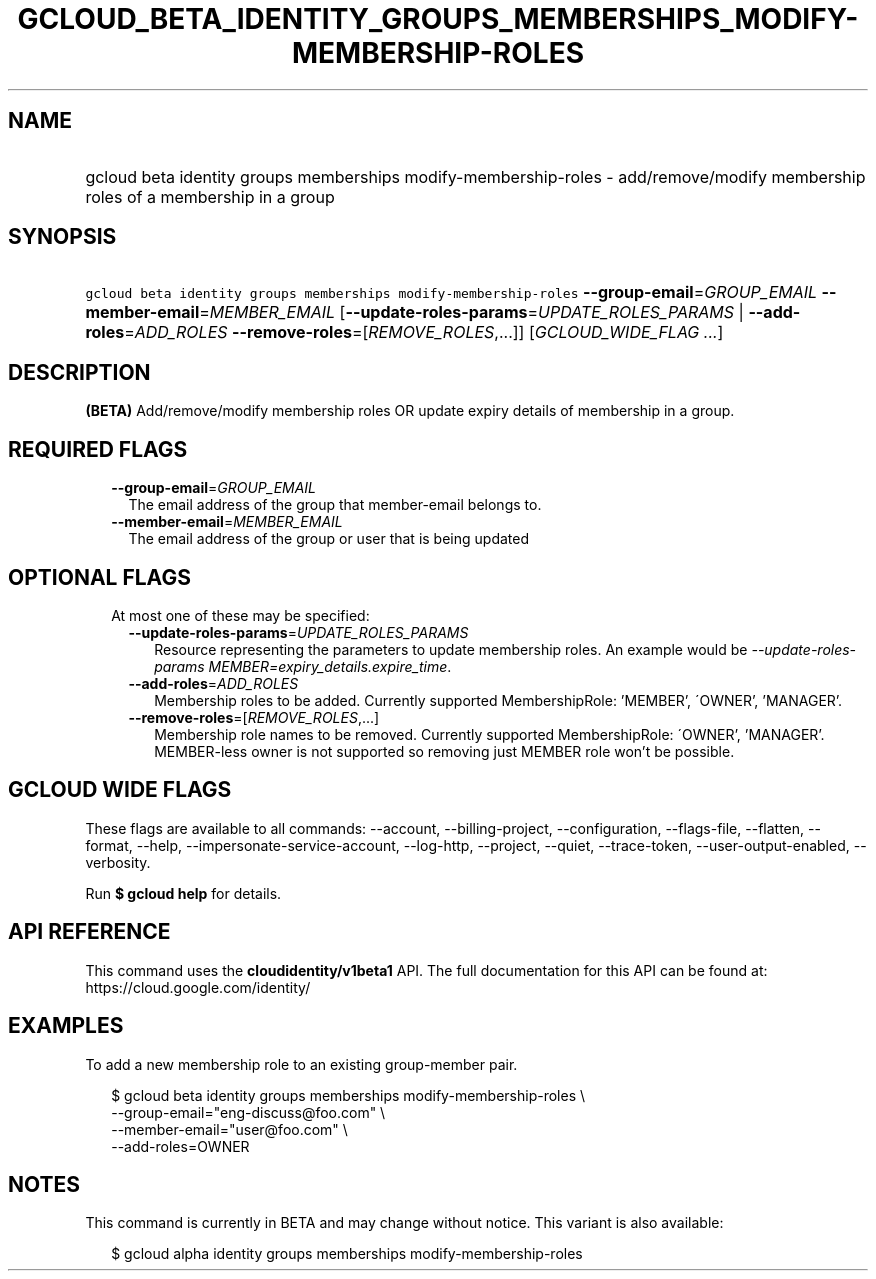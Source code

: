 
.TH "GCLOUD_BETA_IDENTITY_GROUPS_MEMBERSHIPS_MODIFY\-MEMBERSHIP\-ROLES" 1



.SH "NAME"
.HP
gcloud beta identity groups memberships modify\-membership\-roles \- add/remove/modify membership roles of a membership in a group



.SH "SYNOPSIS"
.HP
\f5gcloud beta identity groups memberships modify\-membership\-roles\fR \fB\-\-group\-email\fR=\fIGROUP_EMAIL\fR \fB\-\-member\-email\fR=\fIMEMBER_EMAIL\fR [\fB\-\-update\-roles\-params\fR=\fIUPDATE_ROLES_PARAMS\fR\ |\ \fB\-\-add\-roles\fR=\fIADD_ROLES\fR\ \fB\-\-remove\-roles\fR=[\fIREMOVE_ROLES\fR,...]] [\fIGCLOUD_WIDE_FLAG\ ...\fR]



.SH "DESCRIPTION"

\fB(BETA)\fR Add/remove/modify membership roles OR update expiry details of
membership in a group.



.SH "REQUIRED FLAGS"

.RS 2m
.TP 2m
\fB\-\-group\-email\fR=\fIGROUP_EMAIL\fR
The email address of the group that member\-email belongs to.

.TP 2m
\fB\-\-member\-email\fR=\fIMEMBER_EMAIL\fR
The email address of the group or user that is being updated


.RE
.sp

.SH "OPTIONAL FLAGS"

.RS 2m
.TP 2m

At most one of these may be specified:

.RS 2m
.TP 2m
\fB\-\-update\-roles\-params\fR=\fIUPDATE_ROLES_PARAMS\fR
Resource representing the parameters to update membership roles. An example
would be \f5\fI\-\-update\-roles\-params
MEMBER=expiry_details.expire_time\fR\fR.

.TP 2m
\fB\-\-add\-roles\fR=\fIADD_ROLES\fR
Membership roles to be added. Currently supported MembershipRole: 'MEMBER',
\'OWNER', 'MANAGER'.

.TP 2m
\fB\-\-remove\-roles\fR=[\fIREMOVE_ROLES\fR,...]
Membership role names to be removed. Currently supported MembershipRole:
\'OWNER', 'MANAGER'. MEMBER\-less owner is not supported so removing just MEMBER
role won't be possible.


.RE
.RE
.sp

.SH "GCLOUD WIDE FLAGS"

These flags are available to all commands: \-\-account, \-\-billing\-project,
\-\-configuration, \-\-flags\-file, \-\-flatten, \-\-format, \-\-help,
\-\-impersonate\-service\-account, \-\-log\-http, \-\-project, \-\-quiet,
\-\-trace\-token, \-\-user\-output\-enabled, \-\-verbosity.

Run \fB$ gcloud help\fR for details.



.SH "API REFERENCE"

This command uses the \fBcloudidentity/v1beta1\fR API. The full documentation
for this API can be found at: https://cloud.google.com/identity/



.SH "EXAMPLES"

To add a new membership role to an existing group\-member pair.

.RS 2m
$ gcloud beta identity groups memberships modify\-membership\-roles \e
    \-\-group\-email="eng\-discuss@foo.com"  \e
    \-\-member\-email="user@foo.com"  \e
    \-\-add\-roles=OWNER
.RE



.SH "NOTES"

This command is currently in BETA and may change without notice. This variant is
also available:

.RS 2m
$ gcloud alpha identity groups memberships modify\-membership\-roles
.RE

